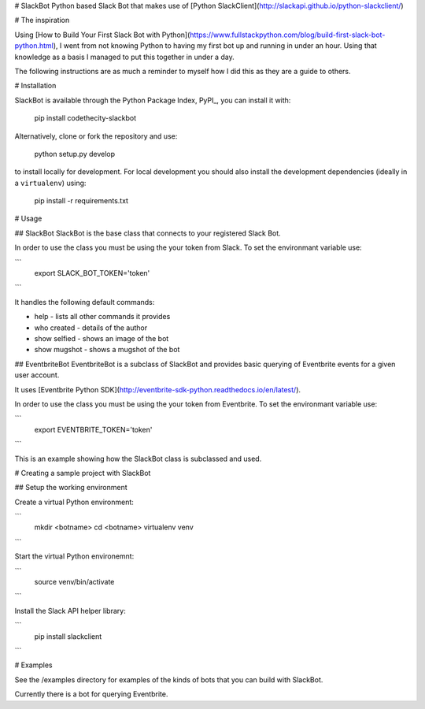 # SlackBot
Python based Slack Bot that makes use of [Python SlackClient](http://slackapi.github.io/python-slackclient/)

# The inspiration

Using [How to Build Your First Slack Bot with Python](https://www.fullstackpython.com/blog/build-first-slack-bot-python.html), I went from not knowing Python to having my first bot up and running in under an hour. Using that knowledge as a basis I managed to put this together in under a day.

The following instructions are as much a reminder to myself how I did this as they are a guide to others.

# Installation

SlackBot is available through the Python Package Index, PyPI_, you can install it with:

    pip install codethecity-slackbot

Alternatively, clone or fork the repository and use:

    python setup.py develop

to install locally for development. For local development you should also install the development dependencies (ideally in a ``virtualenv``) using:

    pip install -r requirements.txt

# Usage

## SlackBot
SlackBot is the base class that connects to your registered Slack Bot.

In order to use the class you must be using the your token from Slack. To set the environmant variable use:

```
  export SLACK_BOT_TOKEN='token'
```

It handles the following default commands:

* help - lists all other commands it provides
* who created - details of the author
* show selfied - shows an image of the bot
* show mugshot - shows a mugshot of the bot

## EventbriteBot
EventbriteBot is a subclass of SlackBot and provides basic querying of Eventbrite events for a given user account.

It uses [Eventbrite Python SDK](http://eventbrite-sdk-python.readthedocs.io/en/latest/).

In order to use the class you must be using the your token from Eventbrite. To set the environmant variable use:

```
  export EVENTBRITE_TOKEN='token'
```

This is an example showing how the SlackBot class is subclassed and used.

# Creating a sample project with SlackBot

## Setup the working environment

Create a virtual Python environment:

```
  mkdir <botname>
  cd <botname>
  virtualenv venv
```

Start the virtual Python environemnt:

```
  source venv/bin/activate
```

Install the Slack API helper library:

```
  pip install slackclient
```

# Examples

See the /examples directory for examples of the kinds of bots that you can build with SlackBot.

Currently there is a bot for querying Eventbrite.


